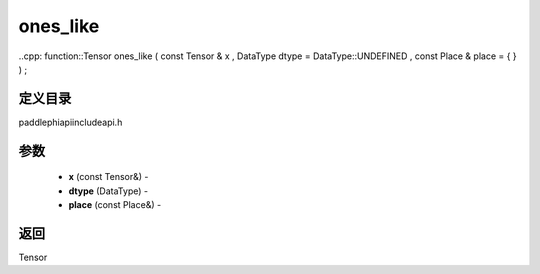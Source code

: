 .. _cn_api_paddle_experimental_ones_like:

ones_like
-------------------------------

..cpp: function::Tensor ones_like ( const Tensor & x , DataType dtype = DataType::UNDEFINED , const Place & place = { } ) ;

定义目录
:::::::::::::::::::::
paddle\phi\api\include\api.h

参数
:::::::::::::::::::::
	- **x** (const Tensor&) - 
	- **dtype** (DataType) - 
	- **place** (const Place&) - 



返回
:::::::::::::::::::::
Tensor
